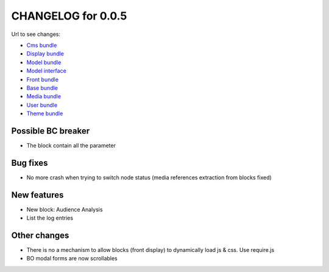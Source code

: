 CHANGELOG for 0.0.5
===================

Url to see changes:

- `Cms bundle`_
- `Display bundle`_
- `Model bundle`_
- `Model interface`_
- `Front bundle`_
- `Base bundle`_
- `Media bundle`_
- `User bundle`_
- `Theme bundle`_

Possible BC breaker
-------------------

- The block contain all the parameter

Bug fixes
---------

- No more crash when trying to switch node status (media references extraction from blocks fixed)

New features
------------

- New block: Audience Analysis
- List the log entries

Other changes
-------------

- There is no a mechanism to allow blocks (front display) to dynamically load js & css. Use require.js
- BO modal forms are now scrollables

.. _`Cms bundle`: https://github.com/open-orchestra/phporchestra-cms-bundle/compare/v0.0.4...v0.0.5
.. _`Display bundle`: https://github.com/open-orchestra/phporchestra-display-bundle/compare/v0.0.4...v0.0.5
.. _`Model bundle`: https://github.com/open-orchestra/phporchestra-model-bundle/compare/v0.0.4...v0.0.5
.. _`Model interface`: https://github.com/open-orchestra/phporchestra-model-interface/compare/v0.0.4...v0.0.5
.. _`Front bundle`: https://github.com/open-orchestra/phporchestra-front-bundle/compare/v0.0.4...v0.0.5
.. _`Base bundle`: https://github.com/open-orchestra/phporchestra-base-bundle/compare/v0.0.4...v0.0.5
.. _`Media bundle`: https://github.com/open-orchestra/phporchestra-media-bundle/compare/v0.0.4...v0.0.5
.. _`User bundle`: https://github.com/open-orchestra/phporchestra-user-bundle/compare/v0.0.4...v0.0.5
.. _`Theme bundle`: https://github.com/open-orchestra/phporchestra-theme-bundle/compare/v0.0.4...v0.0.5
